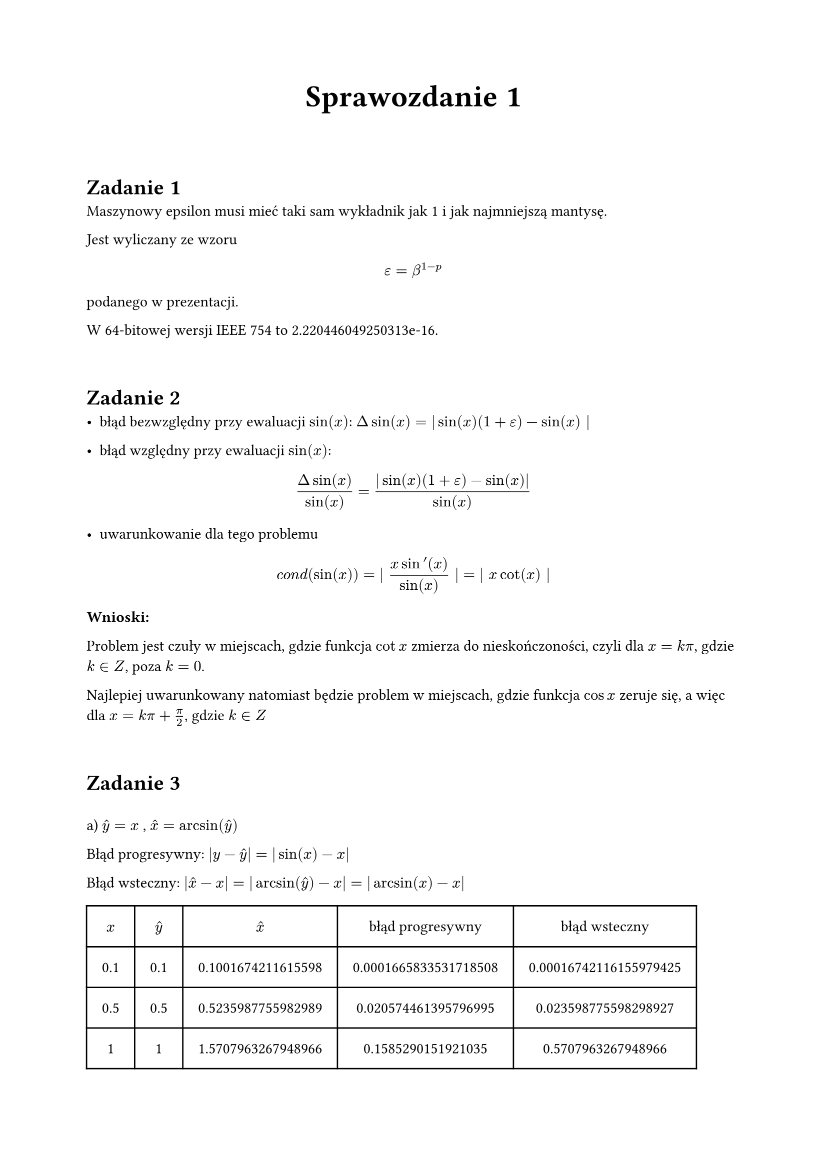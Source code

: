 #set page ("a4", margin: 2.2cm)

#align(center, text(22pt)[*Sprawozdanie 1*])

#linebreak()
= Zadanie 1

Maszynowy epsilon musi mieć taki sam wykładnik jak 1 i jak najmniejszą mantysę.

Jest wyliczany ze wzoru $ epsilon = beta^(1-p) $ podanego w prezentacji.

W 64-bitowej wersji IEEE 754 to 2.220446049250313e-16.

#linebreak()
= Zadanie 2

- błąd bezwzględny przy ewaluacji $sin(x)$: $Delta sin(x) = | sin(x)(1+epsilon) - sin(x) |$

- błąd względny przy ewaluacji $sin(x)$:
$
(Delta sin(x))/(sin(x)) =
(|sin(x)(1+epsilon) - sin(x)|)/(sin(x))
$

- uwarunkowanie dla tego problemu
$
italic("cond")(sin(x)) =
| (x sin '(x))/sin(x) | = | x cot(x) |
$

*Wnioski:*

Problem jest czuły w miejscach, gdzie funkcja $cot x$
zmierza do nieskończoności, czyli dla $x = k π$, gdzie $k ∈ Z$, poza $k = 0$.

Najlepiej uwarunkowany natomiast będzie problem w miejscach, gdzie funkcja $cos x$ zeruje
się, a więc dla $x = k π + π/2$, gdzie $k ∈ Z$

#linebreak()
= Zadanie 3
#h(0.5em)

a) $hat(y) = x$ , $hat(x) = arcsin(hat(y))$

Błąd progresywny: $|y − hat(y)| = |sin(x) − x|$

Błąd wsteczny: $|hat(x) − x| = | arcsin(hat(y)) − x| = | arcsin(x) − x|$

#let xhat1(y) = calc.asin(y).rad()
#let perr1(x) = calc.abs(calc.sin(x) - x)
#let berr1(x) = calc.abs(calc.asin(x).rad() - x)

#table(
  columns: (auto, auto, auto, auto, auto),
  inset: 1.0em,
  align: center,
  [$x$],
  [$hat(y)$],
  [$hat(x)$],
  [błąd progresywny],
  [błąd wsteczny],
  ..(0.1, 0.5, 1.0).map(x => ([#x], [#x], [#xhat1(x)], [#perr1(x)], [#berr1(x)])).flatten(),
)

#pagebreak()
b) $hat(y) = x − x^3/6$ , $hat(x) = arcsin(x − x^3/6)$

Błąd progresywny: $|y − hat(y)| = |sin(x) − (x − x^3/6)| = |sin(x) - x + x^3/6|$

Błąd wsteczny: $|hat(x) − x| = |arcsin(hat(y)) − x| = |arcsin(x − x^3/6) − x|$

#let xhat2(y) = calc.asin(y - calc.pow(y, 3) / 6).rad()
#let perr2(x) = calc.abs(calc.sin(x) - x + calc.pow(x, 3) / 6)
#let berr2(x) = calc.abs(calc.asin(x - calc.pow(x, 3) / 6).rad() - x)

#table(
  columns: (auto, auto, auto, auto, auto),
  inset: 1.0em,
  align: center,
  [$x$],
  [$hat(y)$],
  [$hat(x)$],
  [błąd progresywny],
  [błąd wsteczny],
  ..(0.1, 0.5, 1.0).map(x => ([#x], [#x], [#xhat2(x)], [#perr2(x)], [#berr2(x)])).flatten(),
)

// #table(
//   columns: (auto, auto, auto),
//   inset: 1.0em,
//   align: center,
//   [$x$], [ błąd progresywny ], [ błąd wsteczny ],
//   [$x$], [$|sin(x) - x + x^3/6|$], [$|arcsin(x - x^3/6) - x|$],
//   [0.1], [#perr2(0.1)], [#berr2(0.1)],
//   [0.5], [#perr2(0.5)], [#berr2(0.5)],
//   [1.0], [#perr2(1.0)], [#berr2(1.0)],
// )

*Wnioski:*

Oczywistym wnioskiem jest, że przybliżenia są bardziej dokładne (błędy są
mniejsze) dla większej ilości wyrazów z szeregu.

#linebreak()
= Zadanie 4

a) $ "UFL" = beta ^ L = 10^(-98)$

b) $x − y = 0.06 · 10−97 = 6 · 10−99 < "UFL"$ , co zostanie zinterpretowane jako
0

*Wnioski:*

UFL mówi nam jaka jest najmniejsza możliwa wartość, którą można trzymać w danej
reprezentacji zmiennoprzecinkowej i kiedy wyniki operacji zostaną
zinterpretowane jako 0.
